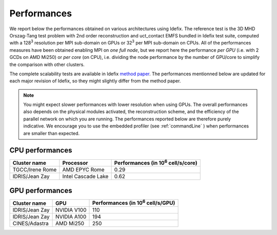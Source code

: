 ======================
Performances
======================

We report below the performances obtained on various architectures using Idefix. The reference test
is the 3D MHD Orszag-Tang test problem with 2nd order reconstruction and uct_contact EMFS bundled in
Idefix test suite, computed with a 128\ :sup:`3` resolution per MPI sub-domain on GPUs or 32\ :sup:`3`
per MPI sub-domain on CPUs. All of the performances measures have been obtained enabling MPI on
*one full node*, but we report here the performance *per GPU*
(i.e. with 2 GCDs on AMD Mi250) or *per core* (on CPU), i.e. dividing the node performance by the number of GPU/core
to simplify the comparison with other clusters.

The complete scalability tests are available in Idefix `method paper <https://ui.adsabs.harvard.edu/abs/2023A%26A...677A...9L/abstract>`_.
The performances mentionned below are updated for each major revision of Idefix, so they might slightly differ from the method paper.

.. note::

    You might expect
    slower performances with lower resolution when using GPUs. The overall performances also depends on
    the physical modules activated, the reconstruction scheme, and the efficiency of the parallel network
    on which you are running. The performances reported below are therefore purely indicative. We encourage
    you to use the embedded profiler (see :ref:`commandLine` ) when performances are smaller than expected.


CPU performances
================

+---------------------+--------------------+----------------------------------------------------+
| Cluster name        | Processor          | Performances (in 10\ :sup:`6` cell/s/core)         |
+=====================+====================+====================================================+
| TGCC/Irene Rome     | AMD EPYC Rome      | 0.29                                               |
+---------------------+--------------------+----------------------------------------------------+
| IDRIS/Jean Zay      | Intel Cascade Lake | 0.62                                               |
+---------------------+--------------------+----------------------------------------------------+


GPU performances
================

+----------------------+--------------------+----------------------------------------------------+
| Cluster name         | GPU                | Performances (in 10\ :sup:`6` cell/s/GPU)          |
+======================+====================+====================================================+
| IDRIS/Jean Zay       | NVIDIA V100        | 110                                                |
+----------------------+--------------------+----------------------------------------------------+
| IDRIS/Jean Zay       | NVIDIA A100        | 194                                                |
+----------------------+--------------------+----------------------------------------------------+
| CINES/Adastra        | AMD Mi250          | 250                                                |
+----------------------+--------------------+----------------------------------------------------+
